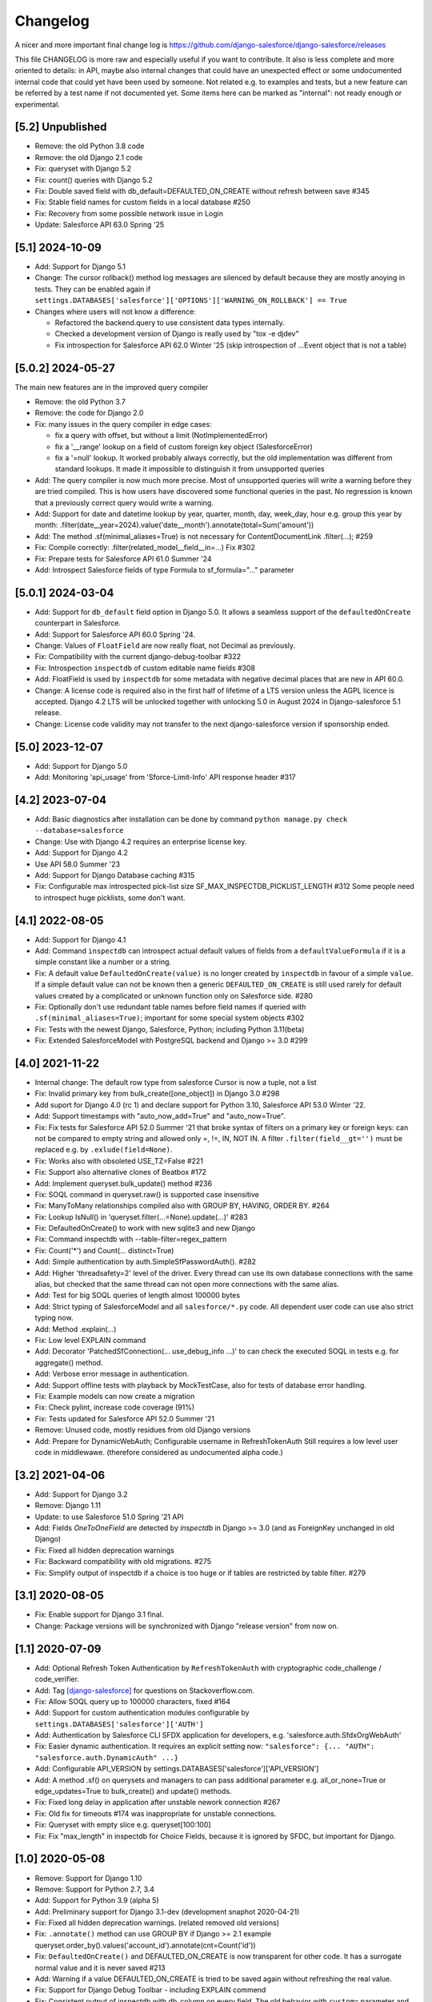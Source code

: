 Changelog
=========
A nicer and more important final change log is
https://github.com/django-salesforce/django-salesforce/releases

This file CHANGELOG is more raw and especially useful if you want
to contribute.
It also is less complete and more oriented to details: in API,
maybe also internal changes that could have an unexpected effect or
some undocumented internal code that could yet have been used by
someone. Not related e.g. to examples and tests,
but a new feature can be referred by a test name if not documented yet.
Some items here can be marked as "internal": not ready enough or
experimental.


[5.2] Unpublished
-----------------
* Remove: the old Python 3.8 code
* Remove: the old Django 2.1 code
* Fix: queryset with Django 5.2
* Fix: count() queries with Django 5.2
* Fix: Double saved field with db_default=DEFAULTED_ON_CREATE
  without refresh between save #345
* Fix: Stable field names for custom fields in a local database #250
* Fix: Recovery from some possible network issue in Login
* Update: Salesforce API 63.0 Spring '25


[5.1] 2024-10-09
----------------
* Add: Support for Django 5.1
* Change: The cursor rollback() method log messages are silenced by default
  because they are mostly anoying in tests. They can be enabled again if
  ``settings.DATABASES['salesforce']['OPTIONS']['WARNING_ON_ROLLBACK'] == True``
* Changes where users will not know a difference:

  * Refactored the backend.query to use consistent data types internally.
  * Checked a development version of Django is really used by "tox -e djdev"
  * Fix introspection for Salesforce API 62.0 Winter '25 (skip introspection of ...Event object that is not a table)


[5.0.2] 2024-05-27
------------------
The main new features are in the improved query compiler

* Remove: the old Python 3.7
* Remove: the code for Django 2.0
* Fix: many issues in the query compiler in edge cases:

  - fix a query with offset, but without a limit (NotImplementedError)
  - fix a '__range' lookup on a field of custom foreign key object (SalesforceError)
  - fix a '=null' lookup.  It worked probably always correctly, but the old implementation was different from  standard lookups. It made it impossible to distinguish it from unsupported queries
* Add: The query compiler is now much more precise. Most of unsupported queries will
  write a warning before they are tried compiled. This is how users have
  discovered some functional queries in the past.
  No regression is known that a previously correct query would write a warning.
* Add: Support for date and datetime lookup by year, quarter, month, day, week_day, hour
  e.g. group this year by month:
  .filter(date__year=2024).value('date__month').annotate(total=Sum('amount'))
* Add: The method .sf(minimal_aliases=True) is not necessary
  for ContentDocumentLink .filter(...); #259
* Fix: Compile correctly: .filter(related_model__field__in=...) Fix #302
* Fix: Prepare tests for Salesforce API 61.0 Summer '24
* Add: Introspect Salesforce fields of type Formula to sf_formula="..." parameter


[5.0.1] 2024-03-04
------------------
* Add: Support for ``db_default`` field option in Django 5.0. It allows a seamless
  support of the ``defaultedOnCreate`` counterpart in Salesforce.
* Add: Support for Salesforce API 60.0 Spring '24.
* Change: Values of ``FloatField`` are now really float, not Decimal as previously.
* Fix: Compatibility with the current django-debug-toolbar #322
* Fix: Introspection ``inspectdb`` of custom editable name fields #308
* Add: FloatField is used by ``inspectdb`` for some metadata with negative decimal places
  that are new in API 60.0.
* Change: A license code is required also in the first half of lifetime of a LTS version
  unless the AGPL licence is accepted.
  Django 4.2 LTS will be unlocked together with unlocking 5.0 in August 2024
  in Django-salesforce 5.1 release.
* Change: License code validity may not transfer to the next django-salesforce version
  if sponsorship ended.


[5.0] 2023-12-07
----------------
* Add: Support for Django 5.0
* Add: Monitoring 'api_usage' from 'Sforce-Limit-Info' API response header #317


[4.2] 2023-07-04
----------------
* Add: Basic diagnostics after installation can be done by command
  ``python manage.py check --database=salesforce``
* Change: Use with Django 4.2 requires an enterprise license key.
* Add: Support for Django 4.2
* Use API 58.0 Summer '23
* Add: Support for Django Database caching #315
* Fix: Configurable max introspected pick-list size
  SF_MAX_INSPECTDB_PICKLIST_LENGTH #312
  Some people need to introspect huge picklists, some don't want.


[4.1] 2022-08-05
----------------
* Add: Support for Django 4.1
* Add: Command ``inspectdb`` can introspect actual default values
  of fields from a ``defaultValueFormula`` if it is a simple constant
  like a number or a string.
* Fix: A default value ``DefaultedOnCreate(value)`` is no longer created
  by ``inspectdb`` in favour of a simple ``value``. If a simple default value
  can not be known then a generic ``DEFAULTED_ON_CREATE`` is still used rarely
  for default values created by a complicated or unknown function only
  on Salesforce side. #280
* Fix: Optionally don't use redundant table names before field names
  if queried with ``.sf(minimal_aliases=True)``; important for some
  special system objects #302
* Fix: Tests with the newest Django, Salesforce, Python; including Python 3.11(beta)
* Fix: Extended SalesforceModel with PostgreSQL backend and Django >= 3.0 #299


[4.0] 2021-11-22
----------------
* Internal change: The default row type from salesforce Cursor is now a tuple,
  not a list
* Fix: Invalid primary key from bulk_create([one_object]) in Django 3.0 #298
* Add suport for Django 4.0 (rc 1) and declare support for Python 3.10,
  Salesforce API 53.0 Winter '22.
* Add: Support timestamps with "auto_now_add=True" and "auto_now=True".
* Fix: Fix tests for Salesforce API 52.0 Summer '21 that broke syntax of
  filters on a primary key or foreign keys: can not be compared to empty string
  and allowed only =, !=, IN, NOT IN.
  A filter ``.filter(field__gt='')`` must be replaced e.g. by ``.exlude(field=None)``.
* Fix: Works also with obsoleted USE_TZ=False #221
* Fix: Support also alternative clones of Beatbox #172
* Add: Implement queryset.bulk_update() method #236
* Fix: SOQL command in queryset.raw() is supported case insensitive
* Fix: ManyToMany relationships compiled also with GROUP BY, HAVING, ORDER BY. #264
* Fix: Lookup IsNull() in 'queryset.filter(...=None).update(...)' #283
* Fix: DefaultedOnCreate() to work with new sqlite3 and new Django
* Fix: Command inspectdb with --table-filter=regex_pattern
* Fix: Count('*') and Count(... distinct=True)
* Add: Simple authentication by auth.SimpleSfPasswordAuth(). #282
* Add: Higher 'threadsafety=2' level of the driver. Every thread can use its
  own database connections with the same alias, but checked that the same
  thread can not open more connections with the same alias.
* Add: Test for big SOQL queries of length almost 100000 bytes
* Add: Strict typing of SalesforceModel and all ``salesforce/*.py`` code.
  All dependent user code can use also strict typing now.
* Add: Method .explain(...)
* Fix: Low level EXPLAIN command
* Add: Decorator 'PatchedSfConnection(... use_debug_info ...)' to can check
  the executed SOQL in tests e.g. for aggregate() method.
* Add: Verbose error message in authentication.
* Add: Support offline tests with playback by MockTestCase,
  also for tests of database error handling.
* Fix: Example models can now create a migration
* Fix: Check pylint, increase code coverage (91%)
* Fix: Tests updated for Salesforce API 52.0 Summer '21
* Remove: Unused code, mostly residues from old Django versions
* Add: Prepare for DynamicWebAuth; Configurable username in RefreshTokenAuth
  Still requires a low level user code in middlewawe. (therefore considered as
  undocumented alpha code.)


[3.2] 2021-04-06
----------------
* Add: Support for Django 3.2
* Remove: Django 1.11
* Update: to use Salesforce 51.0 Spring '21 API
* Add: Fields `OneToOneField` are detected by `inspectdb` in Django >= 3.0
  (and as ForeignKey unchanged in old Django)
* Fix: Fixed all hidden deprecation warnings
* Fix: Backward compatibility with old migrations. #275
* Fix: Simplify output of inspectdb if a choice is too huge
  or if tables are restricted by table filter. #279


[3.1] 2020-08-05
----------------
* Fix: Enable support for Django 3.1 final.
* Change: Package versions will be synchronized with Django "release version" from now on.


[1.1] 2020-07-09
----------------
* Add: Optional Refresh Token Authentication by ``RefreshTokenAuth`` with
  cryptographic code_challenge / code_verifier.
* Add: Tag `[django-salesforce]
  <https://stackoverflow.com/questions/tagged/django-salesforce>`_
  for questions on Stackoverflow.com.
* Fix: Allow SOQL query up to 100000 characters, fixed #164
* Add: Support for custom authentication modules configurable by
  ``settings.DATABASES['salesforce']['AUTH']``
* Add: Authentication by Salesforce CLI SFDX application for developers, e.g.
  'salesforce.auth.SfdxOrgWebAuth'
* Fix: Easier dynamic authentication. It requires an explicit setting now:
  ``"salesforce": {... "AUTH": "salesforce.auth.DynamicAuth" ...}``
* Add: Configurable API_VERSION by settings.DATABASES['salesforce']['API_VERSION']
* Add: A method .sf() on querysets and managers to can pass additional parameter
  e.g. all_or_none=True or edge_updates=True to bulk_create() and update() methods.
* Fix: Fixed long delay in application after unstable nework connection #267
* Fix: Old fix for timeouts #174 was inappropriate for unstable connections.
* Fix: Queryset with empty slice e.g. queryset[100:100]
* Fix: Fix "max_length" in inspectdb for Choice Fields, because it is ignored
  by SFDC, but important for Django.


[1.0] 2020-05-08
----------------
* Remove: Support for Django 1.10
* Remove: Support for Python 2.7, 3.4
* Add: Support for Python 3.9 (alpha 5)
* Add: Preliminary support for Django 3.1-dev (development snaphot 2020-04-21)
* Fix: Fixed all hidden deprecation warnings. (related removed old versions)
* Fix: ``.annotate()`` method can use GROUP BY if Django >= 2.1
  example queryset.order_by().values('account_id').annotate(cnt=Count('id'))
* Fix: ``DefaultedOnCreate()`` and DEFAULTED_ON_CREATE is now transparent for
  other code. It has a surrogate normal value and it is never saved #213
* Add: Warning if a value DEFAULTED_ON_CREATE is tried to be saved again without
  refreshing the real value.
* Fix: Support for Django Debug Toolbar - including EXPLAIN commend
* Fix: Consistent output of inspectdb with db_column on every field.
  The old behavior with ``custom=`` parameter and minimalistic db_column
  can be turn on by ``--concise-db-column`` option. #250
* Fix: Export attributes "verbose_name", "help_text" and "default=DEFAULTED_ON_CREATE"
  also for ForeignKey by inspectdb.
* Fix: Not to export DEFAULTED_ON_CREATE excessively for not createable fields.
* Fix: Error handling in bulk delete()
* Fix: SomeModel.objects.all().delete()
* Fix: Wildcard search with characters "_" and "%". #254
* Fix: Accept a manually added AutoField in models.
* Fix: Close correctly all SSL sockets before dropped. (minor)
* Fix: Lazy test helper fixed for Python >= 3.8 (lazy: exception can be tested later
  then the fail was detected. It uses two tracebacks.
  e.g. ``with lazy_assert_n_requests(n)``: check that the optimal number
  of requests was used if everything critical was OK and show the first
  suboptimal command-line.)
* Add: Bulk update limited to 200 objects: bulk_update_small()
* Add: Static typing by Mypy. Can validate user code that correspondd to the user data model.
  with SalesforceModel (requires also installed django-salesforce-stubs)
* Update: Salesforce 48.0 Spring '20 (no fix)
* Add: Raw cursor with fields dict: ``connection.cursor(name='dict')``
* Add: Internal module mocksf is used in tests/debugging for record or replay of
  raw Salesforce requests/responses.


[0.9] 2019-11-05
----------------

* Fixed: filter for objects with no children rows (missing test)

* Added: lookup ``.filter(...__not_in=subquery)``' and 'not_eq',
  because of unsupported ``.exclude(...__in=subquery)``.

* Added: command ``ping_connection`` that automatic called after every
  longer inactivity to minimize timeouts. Fixed #174

* Fixed: ``makemigrations`` works now also without db_table name e.g. for
  simple standard objects.

* Fixed: bug ``.using('salesforce')`` in ``default`` database queryset.

* Added: ``salesforce.models_extend`` module with SalesforceModel with
  varchar primary key that works also with ``default`` databases.
  Fixed methods for it: save() and ``bulk_create()`` to can create a new
  pk or to copy an object exactly. Fixed #231

* Fixed: test setUpClass to can run tests on an empty Salesforce database.

* Fixed: ``TimeField.save()`` regression on BusinessHours object. (Salesforce 47.0
  Winter '20 started to apply a default time shift by Organization time zone on
  TimeField.)

* Fixed inspectbd to ignore some new objects in Salesforce 47.0 Winter '20
  that are not a table.

* Updated for Django 3.0 beta 1.


[0.8.1] 2019-05-22
------------------
* Made custom exceptions importable from the top-level ``salesfrorce`` module.

* Created SalesforceAuthError custom exception to replace LookupError.

* Fixed #226: ``migrate`` command to ignore SalesforceModel migrations on the
  salesforce database.

* Fixed #234: select_related() when filtering by children objects.


[0.8] 2019-03-06
----------------

* Suports: Python 2.7.9+, 3.4 - 3.7, Django 1.10 - 2.2
  (Tested up to the newest 2.2 beta 1 at the release time.
  It works also with Django 2.2 unchanged.)

* Implemented a big part of Python DB API 2.0.
  Standard DB API is emulated for all ``select`` commands, because it is
  finally easier and much more stable than to keep the old monkey patch
  style for new Django versions.

* Added: Linear rows cursor, that is expected by Django, like in other
  databases, not the cursor with rows like nested multi level dictionaries.

* Added: Bulk methods ``queryset.update()``, ``queryset.delete()``,
  ``SomeModel.objects.bulk_create([SomeModel(...),...])``.
  Currently only for 200 rows, in transactions with AllOrNone option.
  The queryset must contain a restriction. It can be overridden e.g.
  by ``.filter(pk__gt='')``, that is everytimes true.

* Added: Much better query compiler. Correctness of very complicated queries
  can be checked now by ``str(my_query_set.query)`` (recommended). A check
  of WHERE part is usually satisfactory.

* Removed: Extension method ``__len__`` has been removed from RawQuerySet.
  Consequnece: Function ``len(...)`` can not be applied on ``RawQuerySet``.
  (The current Django  doesn't cache the results objects of raw queryset.
  It had no advantage and on the contrary converting the raw query set
  by ``list(queryset)`` would require two full queries with all data,
  if ``__len__`` was not removed.)

* New error reporting. Prepared also to a custom error handler to be possible
  to report more errors by block operations, if the would be supported also
  without AllOrNone transaction later.

* Fixed: method ``QuerySet.select_related(...)`` (It never worked. Now
  it works completely.)

* Fixed: ``ManyToMany`` fields. (new, example in
  test_many2many_relationship_filter)

* Removed: custom method ``simple_select_related()`` (obsoleted by
  select_related)

* Changed: All custom error classes has been moved from
  ``salesforce.backend.driver`` to ``salesforce.dbapi.exceptions``.
  Very useful class is ``SalesforceError``.

* Changed: Two errors reported by SFDC REST API (ENTITY_IS_DELETED and
  INVALID_CROSS_REFERENCE_KEY) if a record that has been deleted yet, was
  tried to be updated or deleted again) were previously intentionally
  ignored to be compatible with normal SQL. Update is now an error, delete
  is now a warning, because it is important to easily clean all objects
  in tests finally without checking that they were succesfully created.
  This behavior is open to discussion.
  (A warning can be easily silenced by configuration naturally.)

* Fixed introspection to work on text formula fields in Salesforce API
  version 45.0 Spring'19.

* Fixed: Command ``inspectdb`` detects unique firelds by ``unique=True``.

* Fixed: A default command ``inspectdb`` raised exception if ``salesforce``
  was not in ``INSTALLED_APPS``.

* Changed default ``Meta`` to ``managed=True``. Useful if simple Salesforce
  models are emulated by another database in fast tests, even without
  network connectivity. Fixed migrations. #190

* Added support for ``app_label`` config.

Internal:

* Removed: Many internal SOAP API methods (because they have been obsoleted for
  us by recent REST API methods). Only Lead conversion is still done by SOAP
  API (beatbox).

* (Discussion: A part of backward compatibility in raw queries could be
  reimplemented in the next version by a non default method if it will be
  required, but a current better compatibility with the standard Django
  is probably more important.)

* Experimental undocumented feature "dynamic models" (started in v0.6.9)
  can probably have some regressions. Its purpose is to use Django,
  mainly in development, if the model doesn't match exactly the SFDC
  structure with missing or added fields, especially with more databases.
  Migrations are not expected with it. (simple tests: test_dynamic_fields()
  and module tests.inspectdb.dependent_model.test)


[0.7.2] 2017-05-16
------------------
* Added: Support for two timeouts as a tuple (shorter time for connecting,
  a longer for data in a request)

* Fixed: Updated internal package versioning 0.7+ #184


[0.7] 2017-05-01
----------------
* Supports: Python 2.7.9+, 3.4 - 3.6, Django 1.8.4 - 1.11

* All SSL/TLS settings and tests has been removed, because TLS 1.0 has been
  disabled by Salesforce.com and systems with the tested vulnerabilies
  are unlikely now.

(... not complete)

[0.6.9] 2016-08-12
------------------
* Supports: Python 2.7.9+, 3.4 - 3.5, Django 1.7 - 1.10
